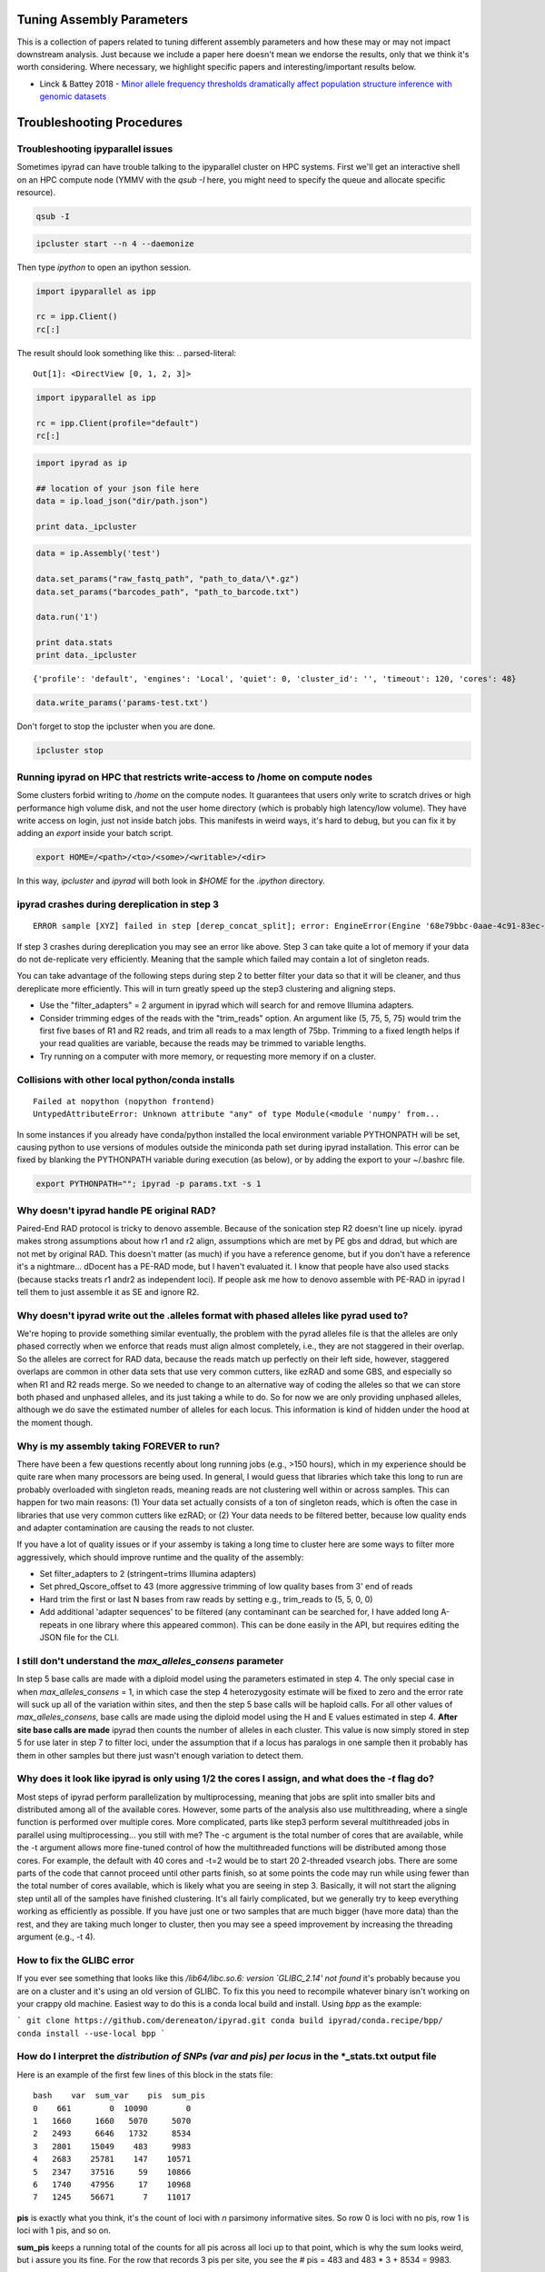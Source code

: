 
.. _faq:  

Tuning Assembly Parameters
==========================
This is a collection of papers related to tuning different assembly
parameters and how these may or may not impact downstream analysis. 
Just because we include a paper here doesn't mean we endorse the results, 
only that we think it's worth considering. Where necessary, we 
highlight specific papers and interesting/important results below.

* Linck & Battey 2018 - `Minor allele frequency thresholds dramatically affect population structure inference with genomic datasets <https://www.biorxiv.org/content/biorxiv/early/2018/10/21/188623.full.pdf>`__

Troubleshooting Procedures
==========================

Troubleshooting ipyparallel issues
----------------------------------
Sometimes ipyrad can have trouble talking to the ipyparallel
cluster on HPC systems. First we'll get an interactive shell
on an HPC compute node (YMMV with the `qsub -I` here, you might
need to specify the queue and allocate specific resource).

.. code-block:: bash

    qsub -I

.. code-block:: bash

    ipcluster start --n 4 --daemonize

Then type `ipython` to open an ipython session.

.. code-block:: python

    import ipyparallel as ipp

    rc = ipp.Client()
    rc[:]

The result should look something like this:
.. parsed-literal::

    Out[1]: <DirectView [0, 1, 2, 3]>

.. code-block:: python

    import ipyparallel as ipp

    rc = ipp.Client(profile="default")
    rc[:]

.. code-block:: python

    import ipyrad as ip

    ## location of your json file here
    data = ip.load_json("dir/path.json")

    print data._ipcluster

.. code-block:: python

    data = ip.Assembly('test')

    data.set_params("raw_fastq_path", "path_to_data/\*.gz")
    data.set_params("barcodes_path", "path_to_barcode.txt")

    data.run('1')

    print data.stats
    print data._ipcluster

.. parsed-literal::

    {'profile': 'default', 'engines': 'Local', 'quiet': 0, 'cluster_id': '', 'timeout': 120, 'cores': 48}

.. code-block:: python

    data.write_params('params-test.txt')

Don't forget to stop the ipcluster when you are done.

.. code-block:: bash

    ipcluster stop

Running ipyrad on HPC that restricts write-access to /home on compute nodes
---------------------------------------------------------------------------

Some clusters forbid writing to `/home` on the compute nodes. It guarantees that users 
only write to scratch drives or high performance high volume disk, and not the user 
home directory (which is probably high latency/low volume). They have write access on 
login, just not inside batch jobs. This manifests in weird ways, it's hard to debug,
but you can fix it by adding an `export` inside your batch script.

.. code-block:: bash

    export HOME=/<path>/<to>/<some>/<writable>/<dir>

In this way, `ipcluster` and `ipyrad` will both look in `$HOME` for the `.ipython` directory.

ipyrad crashes during dereplication in step 3
---------------------------------------------

.. parsed-literal::

    ERROR sample [XYZ] failed in step [derep_concat_split]; error: EngineError(Engine '68e79bbc-0aae-4c91-83ec-97530e257387' died while running task u'fdef6e55-dcb9-47cb-b4e6-f0d2b591b4af')

If step 3 crashes during dereplication you may see an error like above. Step 3
can take quite a lot of memory if your data do not de-replicate very efficiently.
Meaning that the sample which failed may contain a lot of singleton reads. 

You can take advantage of the following steps during step 2 to better filter your 
data so that it will be cleaner, and thus dereplicate more efficiently. This will
in turn greatly speed up the step3 clustering and aligning steps. 

* Use the "filter_adapters" = 2 argument in ipyrad which will search for and remove Illumina adapters. 
* Consider trimming edges of the reads with the "trim_reads" option. An argument like (5, 75, 5, 75) would trim the first five bases of R1 and R2 reads, and trim all reads to a max length of 75bp. Trimming to a fixed length helps if your read qualities are variable, because the reads may be trimmed to variable lengths. 
* Try running on a computer with more memory, or requesting more memory if on a cluster.

Collisions with other local python/conda installs
-------------------------------------------------

.. parsed-literal::

    Failed at nopython (nopython frontend)
    UntypedAttributeError: Unknown attribute "any" of type Module(<module 'numpy' from...

In some instances if you already have conda/python installed the local environment
variable PYTHONPATH will be set, causing python to use versions of modules 
outside the miniconda path set during ipyrad installation. This error can be fixed by 
blanking the PYTHONPATH variable during execution (as below), or by adding the export
to your ~/.bashrc file.

.. code-block:: bash

    export PYTHONPATH=""; ipyrad -p params.txt -s 1

Why doesn't ipyrad handle PE original RAD?
------------------------------------------
Paired-End RAD protocol is tricky to denovo assemble. Because of the sonication step R2 
doesn't line up nicely. ipyrad makes strong assumptions about how r1 and r2 align, 
assumptions which are met by PE gbs and ddrad, but which are not met by original RAD. 
This doesn't matter (as much) if you have a reference genome, but if you don't have a 
reference it's a nightmare... dDocent has a PE-RAD mode, but I haven't evaluated it. 
I know that people have also used stacks (because stacks treats r1 andr2 as independent 
loci). If people ask me how to denovo assemble with PE-RAD in ipyrad I tell them to 
just assemble it as SE and ignore R2.

Why doesn't ipyrad write out the .alleles format with phased alleles like pyrad used to?
----------------------------------------------------------------------------------------
We're hoping to provide something similar eventually, the problem with the pyrad alleles 
file is that the alleles are only phased correctly when we enforce that reads must align 
almost completely, i.e., they are not staggered in their overlap. So the alleles are 
correct for RAD data, because the reads match up perfectly on their left side, however, 
staggered overlaps are common in other data sets that use very common cutters, like 
ezRAD and some GBS, and especially so when R1 and R2 reads merge. So we needed to change 
to an alternative way of coding the alleles so that we can store both phased and unphased 
alleles, and its just taking a while to do. So for now we are only providing unphased 
alleles, although we do save the estimated number of alleles for each locus. This 
information is kind of hidden under the hood at the moment though.

Why is my assembly taking FOREVER to run?
-----------------------------------------
There have been a few questions recently about long running jobs (e.g., >150 hours), which 
in my experience should be quite rare when many processors are being used. In general, 
I would guess that libraries which take this long to run are probably overloaded with 
singleton reads, meaning reads are not clustering well within or across samples. This 
can happen for two main reasons: (1) Your data set actually consists of a ton of 
singleton reads, which is often the case in libraries that use very common cutters like 
ezRAD; or (2) Your data needs to be filtered better, because low quality ends and 
adapter contamination are causing the reads to not cluster.

If you have a lot of quality issues or if your assemby is taking a long time to cluster 
here are some ways to filter more aggressively, which should improve runtime and the
quality of the assembly:

* Set filter_adapters to 2 (stringent=trims Illumina adapters)
* Set phred_Qscore_offset to 43 (more aggressive trimming of low quality bases from 3' end of reads
* Hard trim the first or last N bases from raw reads by setting e.g., trim_reads to (5, 5, 0, 0)
* Add additional 'adapter sequences' to be filtered (any contaminant can be searched for, I have added long A-repeats in one library where this appeared common). This can be done easily in the API, but requires editing the JSON file for the CLI.

I still don't understand the `max_alleles_consens` parameter
------------------------------------------------------------
In step 5 base calls are made with a diploid model using the parameters estimated in
step 4. The only special case in when `max_alleles_consens` = 1, in which case the step 4
heterozygosity estimate will be fixed to zero and the error rate will suck up all of the 
variation within sites, and then the step 5 base calls will be haploid calls. For all 
other values of `max_alleles_consens`, base calls are made using the diploid model using 
the H and E values estimated in step 4. **After site base calls are made** ipyrad then counts 
the number of alleles in each cluster. This value is now simply stored in step 5 for use 
later in step 7 to filter loci, under the assumption that if a locus has paralogs in one 
sample then it probably has them in other samples but there just wasn't enough variation to 
detect them.

Why does it look like ipyrad is only using 1/2 the cores I assign, and what does the `-t` flag do?
--------------------------------------------------------------------------------------------------
Most steps of ipyrad perform parallelization by multiprocessing, meaning that jobs are 
split into smaller bits and distributed among all of the available cores. However, some 
parts of the analysis also use multithreading, where a single function is performed over 
multiple cores. More complicated, parts like step3 perform several multithreaded jobs in 
parallel using multiprocessing... you still with me? The -c argument is the total number 
of cores that are available, while the -t argument allows more fine-tuned control of how 
the multithreaded functions will be distributed among those cores. For example, the 
default with 40 cores and -t=2 would be to start 20 2-threaded vsearch jobs. There are 
some parts of the code that cannot proceed until other parts finish, so at some points 
the code may run while using fewer than the total number of cores available, which is 
likely what you are seeing in step 3. Basically, it will not start the aligning step 
until all of the samples have finished clustering. It's all fairly complicated, but we 
generally try to keep everything working as efficiently as possible. If you have just 
one or two samples that are much bigger (have more data) than the rest, and they are 
taking much longer to cluster, then you may see a speed improvement by increasing the 
threading argument (e.g., -t 4).

How to fix the GLIBC error
--------------------------
If you ever see something that looks like this `/lib64/libc.so.6: version `GLIBC_2.14' not found`
it's probably because you are on a cluster and it's using an old version of GLIBC. To
fix this you need to recompile whatever binary isn't working on your crappy old machine.
Easiest way to do this is a conda local build and install. Using `bpp` as the example:

```
git clone https://github.com/dereneaton/ipyrad.git
conda build ipyrad/conda.recipe/bpp/
conda install --use-local bpp
```

How do I interpret the `distribution of SNPs (var and pis) per locus` in the *_stats.txt output file
----------------------------------------------------------------------------------------------------
Here is an example of the first few lines of this block in the stats file:

.. parsed-literal:: 

    bash    var  sum_var    pis  sum_pis
    0    661        0  10090        0
    1   1660     1660   5070     5070
    2   2493     6646   1732     8534
    3   2801    15049    483     9983
    4   2683    25781    147    10571
    5   2347    37516     59    10866
    6   1740    47956     17    10968
    7   1245    56671      7    11017

**pis** is exactly what you think, it's the count of loci with *n* parsimony informative sites. So row 0 is loci with no pis, row 1 is loci with 1 pis, and so on.

**sum_pis** keeps a running total of the counts for all pis across all loci up to that point, which is why the sum looks weird, but i assure you its fine. For the row that records 3 pis per site, you see the # pis = 483 and 483 * 3 + 8534 = 9983.

**var** is a little trickier and here's where the docs are a little goofy. This keeps track of the number of loci with n variable sites including autapomorphies and pis within each locus. So row 0 is all totally monomorphic loci. row 1 is all loci with *either* one pis or one autapomorphy. Row 2 is all loci with *either* two pis, or two autapomorphies, *OR* one of each, and so on.

**sum_var** is calculated identical to **sum_pis**, so it does look weird but it's right.

The reason the counts in, for example, row 1 do not appear to agree for var and pis is because the value of row 1 for pis *includes all* loci with only one pis irrespective of the number of autapomorphies, whereas the value for var records all loci with *only one* of either of these. 

How to fix the `IOError(Unable to create file IOError(Unable to create file...` error
-------------------------------------------------------------------------------------
The HDF5_USE_FILE_LOCKING error is caused by the fact that your cluster filesystem is NFS (or some other network based filesystem). You can disable hdf5 file locking by setting an environment variable `export  HDF5_USE_FILE_LOCKING=FALSE`. See here for more info:

http://hdf-forum.184993.n3.nabble.com/HDF5-files-on-NFS-td4029577.html

Why am I getting the 'empty varcounts' error during step 7?
-----------------------------------------------------------
Occasionally during step 7 you will see this error:

.. code-block::
    Exception: empty varcounts array. This could be because no samples                                                                                                    
    passed filtering, or it could be because you have overzealous filtering.                                                                                              
    Check the values for `trim_loci` and make sure you are not trimming the                                                                                               
    edge too far.

This can actually be caused by a couple of different problems that all result in the same behavior, namely that you are filtering out *all* loci.

**trim_loci** It's true that if you set this parameter too aggressively all loci will be trimmed completely and thus there will be no data to output.

**min_samples_locs** Another way you can eliminate all data is by setting this parameter too high. Try dropping it way down, to like 3, then rerunning to get a better idea of what an appropriate value would be based on sample depths.

**pop_assign_file** A third way you can get this error is related to the previous one. The last line of the pop_assign_file is used for specifying min_sample per population for writing a locus. If you mis-specify the values for the pops in this line then it's possible to filter out all your data and thus obtain the above error.

How do I fix this error: "OSError: /lib64/libpthread.so.0: version `GLIBC_2.12' not found"?
-------------------------------------------------------------------------------------------
This error crops up if you are running ipyrad on a cluster that has an older version of GLIBC. The way to work around this is to install specific versions of some of the requirements that are compiled for the older version. Thanks to Edgardo M. Ortiz for this solution.


First clean up your current environment:

.. code-block:: bash

    module unload python2
    rm -rf miniconda2 .conda

    bash Miniconda2-latest-Linux-x86_64.sh
    source ~/.bashrc

then install the old version of llvmlite (and optionally the old versions of pyzmq and ipyparallel if necessary):

.. code-block:: bash

    conda install llvmlite=0.22

    conda install pyzmq=16
    conda install ipyparallel=5.2

and finally reinstall ipyrad:

.. code-block:: bash
    conda install -c ipyrad ipyrad
    conda install toytree -c eaton-lab

optional:

.. code-block:: bash
    conda clean --all

Why am i getting the 'ERROR   R1 and R2 files are not the same length.' during step 1?
--------------------------------------------------------------------------------------
This is almost certainly a disk space issue. Please be sure you have _plenty_ of disk space on whatever drive you're doing your assembly on. Running out of disk can cause weird problems that seem to defy logic, and that are a headache to debug (like this one). Check your disk space: `df -h`

Why does the number of pis recovered in the output stats change when I change the value of `max_snp_locus`?
-----------------------------------------------------------------------------------------------------------
While it does seem that the # of pis shouldn't change under varying `max_snp_locus` thresholds, it is in fact not true. This is because the setting is for max __SNP__ per locus, not max __PIS__. So for example if you have `max_snp_locus` set to 5, and you have a locus with 5 singleton snps and one doubleton snp (which is parsimony informative), then this locus would be filtered out. However if you set `max_snp_locus` to 10, then this locus would be included and the 'pis' counter would be incremented by 1. In this way you can see that the number of PIS recovered will change because of variation in this parameter setting.

Can ipyrad assemble MIG-seq data?
---------------------------------
MIG-seq (multiplexed ISSR genotyping by sequencing) is a method proposed by Suyama and Matsuki (2015), which involves targeting variable regions between simple sequence repeats (SSR). The method produces data that is somewhat analogous to ddRAD, in that you have the variable region which is flanked on either side by sequences that are known to be repeated randomly and at some appreciable frequency throughout the genome. Check out the `figure from the manuscript <https://www.nature.com/articles/srep16963/figures/1>`__. Anyway.... yes, ipyrad can assemble this kind of data, though there are some tricks. Primarily we recommend higher values of `filter_min_trim_len` and `clust_threshold`. If sequenced on a desktop NGS platform (Ion Torrent PGM, MiSeq) it also helps to reduce both `mindepth` params to recover more clusters.

Why are my ipcluster engines dying silently on cluster compute notes?
---------------------------------------------------------------------
This is a nasty bug that's bitten me more than once. If you are having trouble with cluster engines running jobs and then dying silently it may be because the cluster is headless and the engines are trying to interact with a GUI backend. This causes nasty things to happen. Here are a couple links that provide workable solutions:

https://groups.google.com/a/continuum.io/forum/#!topic/anaconda/o0pnE9PEqA0

https://github.com/ipython/ipyparallel/issues/213

Why are my ipyrad.analysis.structure runs taking so long/not doing anything?
----------------------------------------------------------------------------
See the previous FAQ answer. It's typical for HPC cluster systems to be configured without a GUI backend. Unfortunately ipyparallel and this particular GUI-less environment have a hard time interacting (for complicated reasons). We have derived a workaround that allows the parallelization to function. You should execute the following commands in a terminal on your cluster head node.

VERY IMPORTANT: This environment variable needs to be set in both .bashrc and .profile so that it is picked up when you run ipyparallel in either the head node of the cluster or on compute nodes.

.. code-block:: bash
    $ echo "# Prevent ipyparallel engines from dying in a headless environment" >> ~/.bashrc
    $ echo "export QT_QPA_PLATFORM=offscreen" >> ~/.bashrc
    $ echo "export QT_QPA_PLATFORM=offscreen" >> ~/.profile
    $ source ~/.bashrc
    $ source ~/.profile
    $ env | grep QT

Why is my structure analysis crashing when it looks like it should be working?
------------------------------------------------------------------------------
When running structure, specifically in the `get_clumpp_table` call, you might be told that "No files ready for XXX-K-2 in </your/structure/folder>", when in fact there are files ready. Well it turns out that CLUMPP has a 100 character file name limit, and it'll crash with names longer than this. The ipyrad.analysis.structure functions use absolute paths to specify file names, so it's not hard to see how this 100 character limit could be violated. Try moving your structure analysis to a place higher in the file system hierarchy. Baffling!
